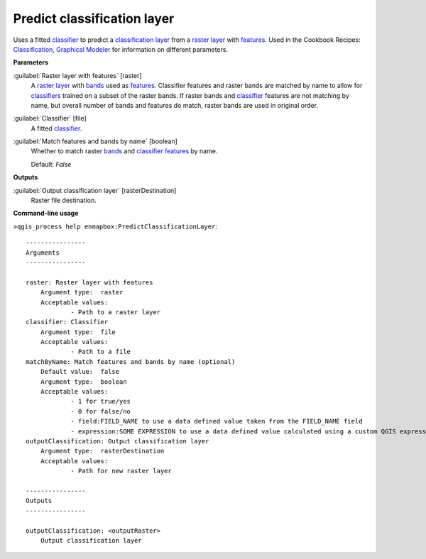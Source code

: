 .. _Predict classification layer:

****************************
Predict classification layer
****************************

Uses a fitted `classifier <https://enmap-box.readthedocs.io/en/latest/general/glossary.html#term-classifier>`_ to predict a `classification layer <https://enmap-box.readthedocs.io/en/latest/general/glossary.html#term-classification-layer>`_ from a `raster layer <https://enmap-box.readthedocs.io/en/latest/general/glossary.html#term-raster-layer>`_ with `features <https://enmap-box.readthedocs.io/en/latest/general/glossary.html#term-feature>`_. 
Used in the Cookbook Recipes: `Classification <https://enmap-box.readthedocs.io/en/latest/usr_section/usr_cookbook/classification.html>`_, `Graphical Modeler <https://enmap-box.readthedocs.io/en/latest/usr_section/usr_cookbook/graphical_modeler.html>`_ for information on different parameters.

**Parameters**


:guilabel:`Raster layer with features` [raster]
    A `raster layer <https://enmap-box.readthedocs.io/en/latest/general/glossary.html#term-raster-layer>`_ with `bands <https://enmap-box.readthedocs.io/en/latest/general/glossary.html#term-band>`_ used as `features <https://enmap-box.readthedocs.io/en/latest/general/glossary.html#term-feature>`_. Classifier features and raster bands are matched by name to allow for `classifiers <https://enmap-box.readthedocs.io/en/latest/general/glossary.html#term-classifier>`_ trained on a subset of the raster bands. If raster bands and `classifier <https://enmap-box.readthedocs.io/en/latest/general/glossary.html#term-classifier>`_ features are not matching by name, but overall number of bands and features do match, raster bands are used in original order.


:guilabel:`Classifier` [file]
    A fitted `classifier <https://enmap-box.readthedocs.io/en/latest/general/glossary.html#term-classifier>`_.


:guilabel:`Match features and bands by name` [boolean]
    Whether to match raster `bands <https://enmap-box.readthedocs.io/en/latest/general/glossary.html#term-band>`_ and `classifier <https://enmap-box.readthedocs.io/en/latest/general/glossary.html#term-classifier>`_ `features <https://enmap-box.readthedocs.io/en/latest/general/glossary.html#term-feature>`_ by name.

    Default: *False*

**Outputs**


:guilabel:`Output classification layer` [rasterDestination]
    Raster file destination.

**Command-line usage**

``>qgis_process help enmapbox:PredictClassificationLayer``::

    ----------------
    Arguments
    ----------------
    
    raster: Raster layer with features
    	Argument type:	raster
    	Acceptable values:
    		- Path to a raster layer
    classifier: Classifier
    	Argument type:	file
    	Acceptable values:
    		- Path to a file
    matchByName: Match features and bands by name (optional)
    	Default value:	false
    	Argument type:	boolean
    	Acceptable values:
    		- 1 for true/yes
    		- 0 for false/no
    		- field:FIELD_NAME to use a data defined value taken from the FIELD_NAME field
    		- expression:SOME EXPRESSION to use a data defined value calculated using a custom QGIS expression
    outputClassification: Output classification layer
    	Argument type:	rasterDestination
    	Acceptable values:
    		- Path for new raster layer
    
    ----------------
    Outputs
    ----------------
    
    outputClassification: <outputRaster>
    	Output classification layer
    
    